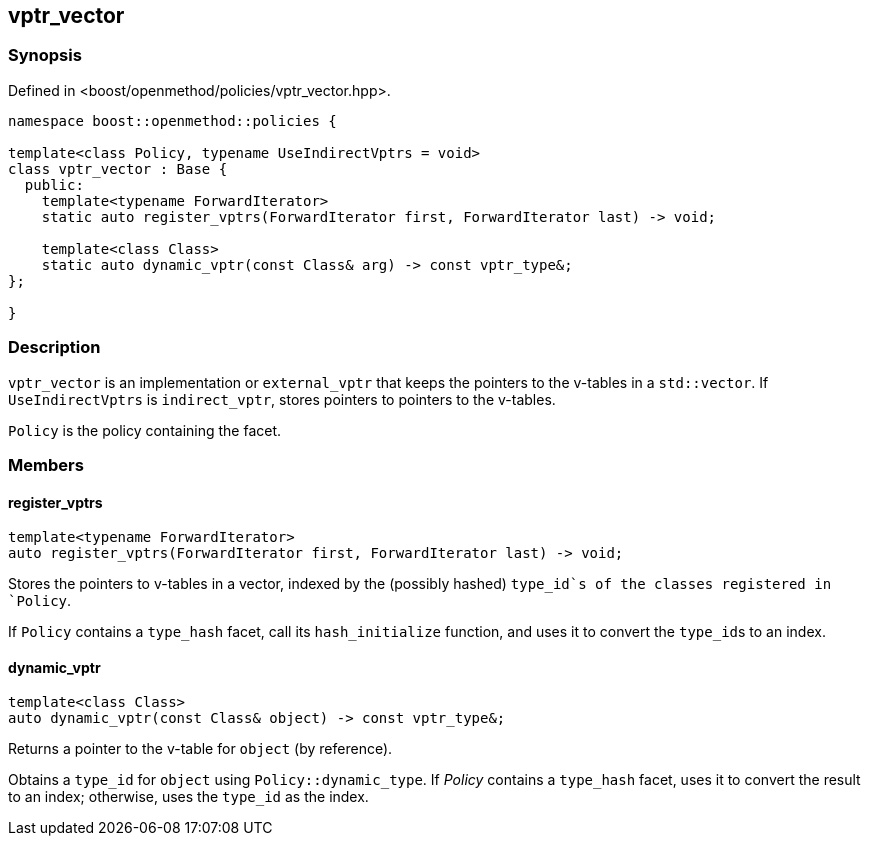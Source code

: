 
## vptr_vector

### Synopsis

Defined in <boost/openmethod/policies/vptr_vector.hpp>.

```c++
namespace boost::openmethod::policies {

template<class Policy, typename UseIndirectVptrs = void>
class vptr_vector : Base {
  public:
    template<typename ForwardIterator>
    static auto register_vptrs(ForwardIterator first, ForwardIterator last) -> void;

    template<class Class>
    static auto dynamic_vptr(const Class& arg) -> const vptr_type&;
};

}
```

### Description

`vptr_vector` is an implementation or `external_vptr` that keeps the pointers
to the v-tables in a `std::vector`. If `UseIndirectVptrs` is `indirect_vptr`,
stores pointers to pointers to the v-tables.

`Policy` is the policy containing the facet.

### Members

#### register_vptrs

```c++
template<typename ForwardIterator>
auto register_vptrs(ForwardIterator first, ForwardIterator last) -> void;
```

Stores the pointers to v-tables in a vector, indexed by the (possibly hashed)
`type_id`s of the classes registered in `Policy`.

If `Policy` contains a `type_hash` facet, call its `hash_initialize`
function, and uses it to convert the `type_id`{empty}s to an index.

#### dynamic_vptr

```c++
template<class Class>
auto dynamic_vptr(const Class& object) -> const vptr_type&;
```

Returns a pointer to the v-table for `object` (by reference).

Obtains a `type_id` for `object` using `Policy::dynamic_type`. If _Policy_
contains a `type_hash` facet, uses it to convert the result to an index;
otherwise, uses the `type_id` as the index.
